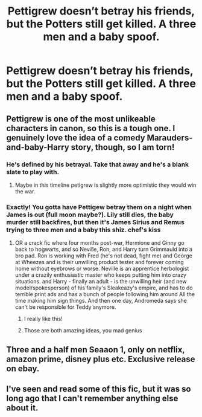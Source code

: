 #+TITLE: Pettigrew doesn’t betray his friends, but the Potters still get killed. A three men and a baby spoof.

* Pettigrew doesn’t betray his friends, but the Potters still get killed. A three men and a baby spoof.
:PROPERTIES:
:Author: floydzilla40
:Score: 80
:DateUnix: 1592062050.0
:DateShort: 2020-Jun-13
:FlairText: Prompt
:END:

** Pettigrew is one of the most unlikeable characters in canon, so this is a tough one. I genuinely love the idea of a comedy Marauders-and-baby-Harry story, though, so I am torn!
:PROPERTIES:
:Score: 60
:DateUnix: 1592067392.0
:DateShort: 2020-Jun-13
:END:

*** He's defined by his betrayal. Take that away and he's a blank slate to play with.
:PROPERTIES:
:Author: streakermaximus
:Score: 48
:DateUnix: 1592078176.0
:DateShort: 2020-Jun-14
:END:

**** Maybe in this timeline petigrew is slightly more optimistic they would win the war.
:PROPERTIES:
:Author: CommanderL3
:Score: 18
:DateUnix: 1592080400.0
:DateShort: 2020-Jun-14
:END:


*** Exactly! You gotta have Pettigew betray them on a night when James is out (full moon maybe?). Lily still dies, the baby murder still backfires, but then it's James Sirius and Remus trying to three men and a baby this shiz. *chef's kiss*
:PROPERTIES:
:Author: FutureDetective
:Score: 22
:DateUnix: 1592083854.0
:DateShort: 2020-Jun-14
:END:

**** OR a crack fic where four months post-war, Hermione and Ginny go back to hogwarts, and so Neville, Ron, and Harry turn Grimmauld into a bro pad. Ron is working with Fred (he's not dead, fight me) and George at Wheezes and is their unwilling product tester and forever coming home without eyebrows or worse. Neville is an apprentice herbologist under a crazily enthusiastic master who keeps putting him into crazy situations. and Harry - finally an adult - is the unwilling heir (and new model/spokesperson) of his family's Sleakeazy's empire, and has to do terrible print ads and has a bunch of people following him around All the time making him sign things. And then one day, Andromeda says she can't be responsible for Teddy anymore.
:PROPERTIES:
:Author: FutureDetective
:Score: 18
:DateUnix: 1592084456.0
:DateShort: 2020-Jun-14
:END:

***** I really like this!
:PROPERTIES:
:Author: GlidingPhoenix
:Score: 3
:DateUnix: 1592091009.0
:DateShort: 2020-Jun-14
:END:


***** Those are both amazing ideas, you mad genius
:PROPERTIES:
:Author: alcoholicparmesan
:Score: 2
:DateUnix: 1592120967.0
:DateShort: 2020-Jun-14
:END:


** Three and a half men Seaaon 1, only on netflix, amazon prime, disney plus etc. Exclusive release on ebay.
:PROPERTIES:
:Author: amanfromindia
:Score: 3
:DateUnix: 1592111701.0
:DateShort: 2020-Jun-14
:END:


** I've seen and read some of this fic, but it was so long ago that I can't remember anything else about it.
:PROPERTIES:
:Author: Luna-shovegood
:Score: 2
:DateUnix: 1592088751.0
:DateShort: 2020-Jun-14
:END:
